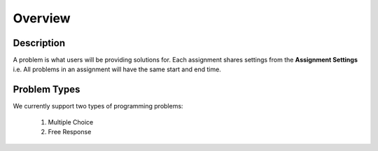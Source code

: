 ********
Overview
********

Description
===========

A problem is what users will be providing solutions for. Each assignment shares settings from the **Assignment Settings** 
i.e. All problems in an assignment will have the same start and end time.

Problem Types
================

We currently support two types of programming problems:

    1. Multiple Choice
    2. Free Response 
